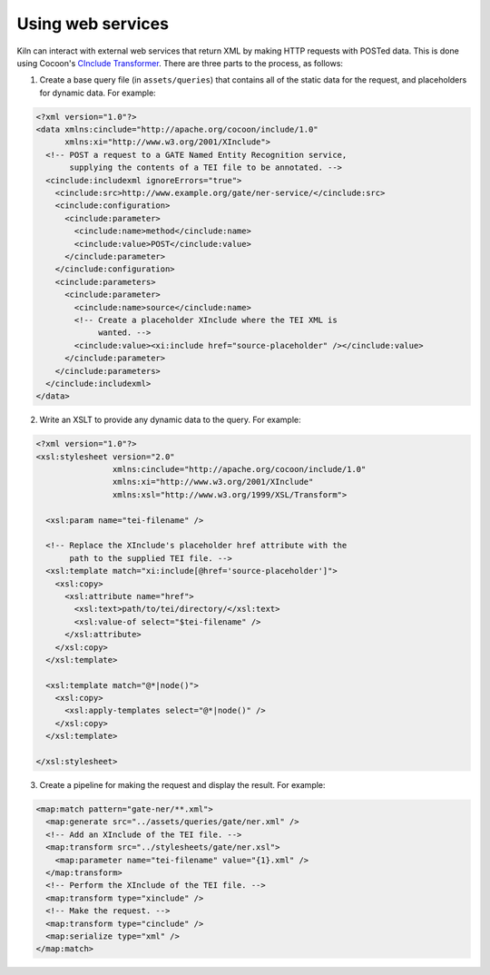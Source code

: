 .. _webservice:

Using web services
==================

Kiln can interact with external web services that return XML by making
HTTP requests with POSTed data. This is done using Cocoon's `CInclude
Transformer`_. There are three parts to the process, as follows:

1. Create a base query file (in ``assets/queries``) that contains all
   of the static data for the request, and placeholders for dynamic
   data. For example:

.. code-block:: xml

   <?xml version="1.0"?>
   <data xmlns:cinclude="http://apache.org/cocoon/include/1.0"
         xmlns:xi="http://www.w3.org/2001/XInclude">
     <!-- POST a request to a GATE Named Entity Recognition service,
          supplying the contents of a TEI file to be annotated. -->
     <cinclude:includexml ignoreErrors="true">
       <cinclude:src>http://www.example.org/gate/ner-service/</cinclude:src>
       <cinclude:configuration>
         <cinclude:parameter>
           <cinclude:name>method</cinclude:name>
           <cinclude:value>POST</cinclude:value>
         </cinclude:parameter>
       </cinclude:configuration>
       <cinclude:parameters>
         <cinclude:parameter>
           <cinclude:name>source</cinclude:name>
           <!-- Create a placeholder XInclude where the TEI XML is
                wanted. -->
           <cinclude:value><xi:include href="source-placeholder" /></cinclude:value>
         </cinclude:parameter>
       </cinclude:parameters>
     </cinclude:includexml>
   </data>

2. Write an XSLT to provide any dynamic data to the query. For
   example:

.. code-block:: xml

   <?xml version="1.0"?>
   <xsl:stylesheet version="2.0"
                   xmlns:cinclude="http://apache.org/cocoon/include/1.0"
                   xmlns:xi="http://www.w3.org/2001/XInclude"
                   xmlns:xsl="http://www.w3.org/1999/XSL/Transform">

     <xsl:param name="tei-filename" />

     <!-- Replace the XInclude's placeholder href attribute with the
          path to the supplied TEI file. -->
     <xsl:template match="xi:include[@href='source-placeholder']">
       <xsl:copy>
         <xsl:attribute name="href">
           <xsl:text>path/to/tei/directory/</xsl:text>
           <xsl:value-of select="$tei-filename" />
         </xsl:attribute>
       </xsl:copy>
     </xsl:template>

     <xsl:template match="@*|node()">
       <xsl:copy>
         <xsl:apply-templates select="@*|node()" />
       </xsl:copy>
     </xsl:template>

   </xsl:stylesheet>

3. Create a pipeline for making the request and display the
   result. For example:

.. code-block:: xml

   <map:match pattern="gate-ner/**.xml">
     <map:generate src="../assets/queries/gate/ner.xml" />
     <!-- Add an XInclude of the TEI file. -->
     <map:transform src="../stylesheets/gate/ner.xsl">
       <map:parameter name="tei-filename" value="{1}.xml" />
     </map:transform>
     <!-- Perform the XInclude of the TEI file. -->
     <map:transform type="xinclude" />
     <!-- Make the request. -->
     <map:transform type="cinclude" />
     <map:serialize type="xml" />
   </map:match>

.. _CInclude Transformer: http://cocoon.apache.org/2.1/userdocs/cinclude-transformer.html
